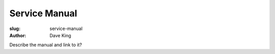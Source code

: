 Service Manual
##############

:slug: service-manual
:author: Dave King


Describe the manual and link to it?
